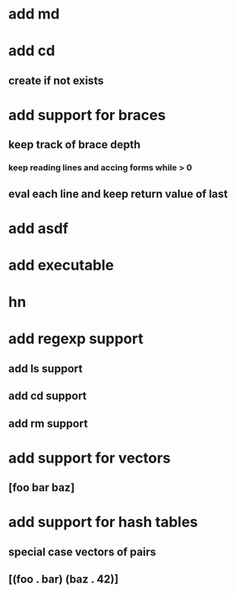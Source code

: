 * add md
* add cd
** create if not exists
* add support for braces
** keep track of brace depth
*** keep reading lines and accing forms while > 0
** eval each line and keep return value of last
* add asdf
* add executable
* hn
* add regexp support
** add ls support
** add cd support
** add rm support
* add support for vectors
** [foo bar baz]
* add support for hash tables
** special case vectors of pairs
** [(foo . bar) (baz . 42)]
